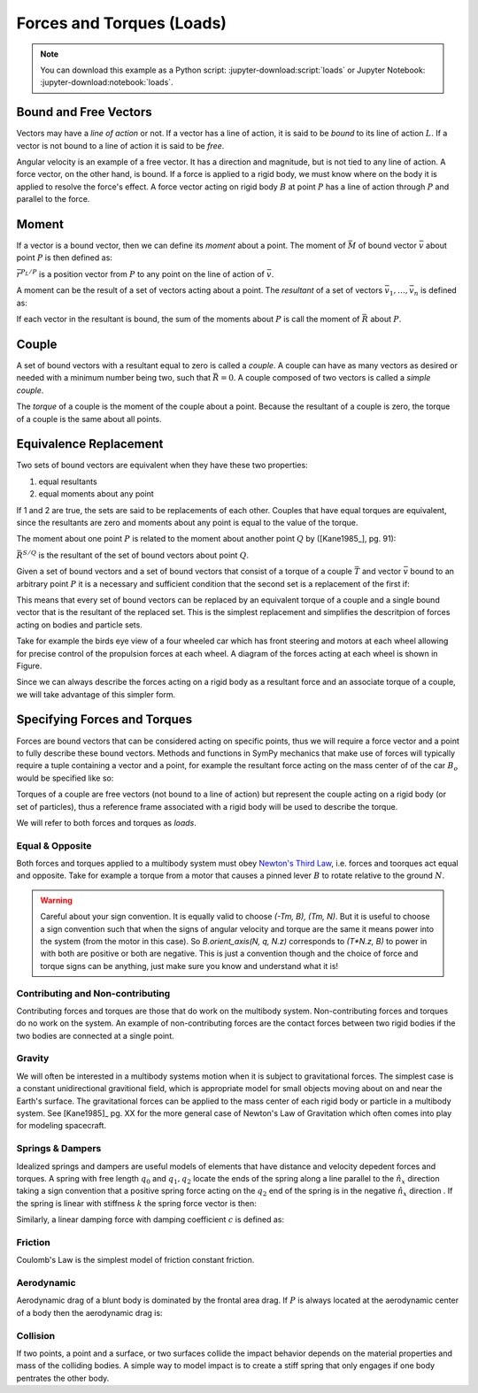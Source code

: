 ==========================
Forces and Torques (Loads)
==========================

.. note::

   You can download this example as a Python script:
   :jupyter-download:script:`loads` or Jupyter Notebook:
   :jupyter-download:notebook:`loads`.

.. jupyter-execute::

   import sympy as sm
   import sympy.physics.mechanics as me
   me.init_vprinting(use_latex='mathjax')

Bound and Free Vectors
======================

Vectors may have a *line of action* or not. If a vector has a line of action,
it is said to be *bound* to its line of action :math:`L`. If a vector is not
bound to a line of action it is said to be *free*.

Angular velocity is an example of a free vector. It has a direction and
magnitude, but is not tied to any line of action. A force vector, on the other
hand, is bound. If a force is applied to a rigid body, we must know where on
the body it is applied to resolve the force's effect. A force vector acting on
rigid body :math:`B` at point :math:`P` has a line of action through :math:`P`
and parallel to the force.

Moment
======

If a vector is a bound vector, then we can define its *moment* about a point.
The moment of :math:`\bar{M}` of bound vector :math:`\bar{v}` about point
:math:`P` is then defined as:

.. math::
   :label: eq-moment-definition

   \bar{M} := \bar{r}^{P_L/P} \times \bar{v}

:math:`\bar{r}^{P_L/P}` is a position vector from :math:`P` to any point on the
line of action of :math:`\bar{v}`.

A moment can be the result of a set of vectors acting about a point. The
*resultant* of a set of vectors :math:`\bar{v}_1,\ldots,\bar{v}_n` is defined
as:

.. math::
   :label: eq-resultant-definition

   \bar{R} := \sum{i=1}^{n} \bar{v}_i

If each vector in the resultant is bound, the sum of the moments about
:math:`P` is call the moment of :math:`\bar{R}` about :math:`P`.

Couple
======

A set of bound vectors with a resultant equal to zero is called a *couple*.  A
couple can have as many vectors as desired or needed with a minimum number
being two, such that :math:`\bar{R}=0`. A couple composed of two vectors is
called a *simple couple*.

.. todo:: add figure with three sketches of couples

The *torque* of a couple is the moment of the couple about a point. Because the
resultant of a couple is zero, the torque of a couple is the same about all
points.

Equivalence Replacement
=======================

Two sets of bound vectors are equivalent when they have these two properties:

1. equal resultants
2. equal moments about any point

If 1 and 2 are true, the sets are said to be replacements of each other.
Couples that have equal torques are equivalent, since the resultants are zero
and moments about any point is equal to the value of the torque.

The moment about one point :math:`P` is related to the moment about another
point :math:`Q` by ([Kane1985_], pg. 91):

.. math::
   :label: eq-moment-another-point

   \bar{M}^{S/P} = \bar{M}^{S/Q} + \bar{r}^{P/Q} \times \bar{R}^{S/Q}

:math:`\bar{R}^{S/Q}` is the resultant of the set of bound vectors about point
:math:`Q`.

.. todo:: Show a figure here to represent the left and right sides of the
   equation.

Given a set of bound vectors and a set of bound vectors that consist of a
torque of a couple :math:`\bar{T}` and vector :math:`\bar{v}` bound to an
arbitrary point :math:`P` it is a necessary and sufficient condition that the
second set is a replacement of the first if:

.. math::
   :label: eq-couple-torque-repl

   \bar{T} = \bar{M}^{S/P} \\
   \bar{v} = \bar{R}^S

This means that every set of bound vectors can be replaced by an equivalent
torque of a couple and a single bound vector that is the resultant of the
replaced set.  This is the simplest replacement and simplifies the descritpion
of forces acting on bodies and particle sets.

Take for example the birds eye view of a four wheeled car which has front
steering and motors at each wheel allowing for precise control of the
propulsion forces at each wheel. A diagram of the forces acting at each wheel
is shown in Figure.

.. todo:: Creating car figure.

.. jupyter-execute::

   l, w = sm.symbols('l, w')
   Ffl, Ffr, Frl, Frr = me.dynamicsymbols('F_{fl}, F_{fr}, F_{rl}, F_{rr}')
   alphafl, alphafr = me.dynamicsymbols(r'\alpha_{fl}, \alpha_{fr}')
   alpharl, alpharr = me.dynamicsymbols(r'\alpha_{rl}, \alpha_{rr}')
   delta = me.dynamicsymbols('delta')

   B = me.ReferenceFrame('B')
   W = me.ReferenceFrame('W')
   FR = me.ReferenceFrame('FR')
   FL = me.ReferenceFrame('FL')
   RR = me.ReferenceFrame('RR')
   RL = me.ReferenceFrame('RL')

   W.orient_axis(B, delta, B.z)
   FR.orient_axis(W, alphafr, W.z)
   FL.orient_axis(W, alphafl, W.z)
   RR.orient_axis(B, alpharr, B.z)
   RL.orient_axis(B, alpharl, B.z)

   R = Ffl*FL.y + Ffr*FR.y + Frl*RL.y + Frr*RR.y
   R

.. jupyter-execute::

   T = (me.cross(l/2*B.y - w/2*B.x, Ffl*FL.y) +
        me.cross(l/2*B.y + w/2*B.x, Ffr*FR.y) +
        me.cross(-l/2*B.y - w/2*B.x, Frl*RL.y) +
        me.cross(-l/2*B.y + w/2*B.x, Frr*RR.y))
   T = T.simplify()
   T

Since we can always describe the forces acting on a rigid body as a resultant
force and an associate torque of a couple, we will take advantage of this
simpler form.

Specifying Forces and Torques
=============================

Forces are bound vectors that can be considered acting on specific points, thus
we will require a force vector and a point to fully describe these bound
vectors. Methods and functions in SymPy mechanics that make use of forces will
typically require a tuple containing a vector and a point, for example the
resultant force acting on the mass center of of the car :math:`B_o` would be
specified like so:

.. jupyter-execute::

   Bo = me.Point('Bo')

   (R, Bo)

Torques of a couple are free vectors (not bound to a line of action) but
represent the couple acting on a rigid body (or set of particles), thus a
reference frame associated with a rigid body will be used to describe the
torque.

.. jupyter-execute::

   (T, B)

We will refer to both forces and torques as *loads*.

Equal & Opposite
----------------

Both forces and torques applied to a multibody system must obey `Newton's Third
Law`_, i.e. forces and toorques act equal and opposite. Take for example a
torque from a motor that causes a pinned lever :math:`B` to rotate relative to the
ground :math:`N`. 

.. jupyter-execute::

   N = me.ReferenceFrame('N')
   B = me.ReferenceFrame('B')

   T = me.dynamicsymbols('T')

   Tm = T*N.z

   (Tm, B), (-Tm, N)

.. warning::

   Careful about your sign convention. It is equally valid to choose `(-Tm, B),
   (Tm, N)`. But it is useful to choose a sign convention such that when the
   signs of angular velocity and torque are the same it means power into the
   system (from the motor in this case). So `B.orient_axis(N, q, N.z)`
   corresponds to `(T*N.z, B)` to power in with both are positive or both are
   negative. This is just a convention though and the choice of force and
   torque signs can be anything, just make sure you know and understand what it
   is!

.. _Newton's Third Law: https://en.wikipedia.org/wiki/Newton's_laws_of_motion#Third_law

Contributing and Non-contributing
---------------------------------

Contributing forces and torques are those that do work on the multibody system.
Non-contributing forces and torques do no work on the system. An example of
non-contributing forces are the contact forces between two rigid bodies if the
two bodies are connected at a single point.

Gravity
-------

We will often be interested in a multibody systems motion when it is subject to
gravitational forces. The simplest case is a constant unidirectional
gravitional field, which is appropriate model for small objects moving about on
and near the Earth's surface. The gravitational forces can be applied to the
mass center of each rigid body or particle in a multibody system. See
[Kane1985]_ pg. XX for the more general case of Newton's Law of Gravitation
which often comes into play for modeling spacecraft.

.. jupyter-execute::

   m, g = sm.symbols('m, g')

   Fg = -m*g*N.y

Springs & Dampers
-----------------

Idealized springs and dampers are useful models of elements that have distance
and velocity depedent forces and torques. A spring with free length :math:`q_0`
and :math:`q_1,q_2` locate the ends of the spring along a line parallel to the
:math:`\hat{n}_x` direction taking a sign convention that a positive spring
force acting on the :math:`q_2` end of the spring is in the negative
:math:`\hat{n}_x` direction . If the spring is linear with stiffness :math:`k`
the spring force vector is then:

.. jupyter-execute::

   q0, k = sm.symbols('q0, k')
   q1, q2 = me.dynamicsymbols('q1, q2')

   displacement = q2 - q1 - q0

   Fs = -k*displacement*N.x
   Fs

.. todo:: Add figure of spring and damper with force directions.

Similarly, a linear damping force with damping coefficient :math:`c` is defined
as:

.. jupyter-execute::

   c = sm.symbols('c')
   t = me.dynamicsymbols._t

   Fc = -c*displacement.diff(t)*N.x
   Fc

Friction
--------

Coulomb's Law is the simplest model of friction constant friction.

.. jupyter-execute::

   mu, m, g = sm.symbols('mu, m, g')

   Fn = m*g

   Ff = sm.Piecewise((mu*Fn, displacement.diff(t) > 0),
                     (0, True),
                     (-mu*Fn, displacement.diff(t) < 0))*N.x
   Ff

.. jupyter-execute::

   Ff = mu*Fn*sm.sign(displacement.diff(t))*N.x
   Ff

Aerodynamic
-----------

Aerodynamic drag of a blunt body is dominated by the frontal area drag. If
:math:`P` is always located at the aerodynamic center of a body then the
aerodynamic drag is:

.. jupyter-execute::

   A, Cd, rho = sm.symbols('A, Cd, rho')
   ux, uy, uz = me.dynamicsymbols('u_x, u_y, u_z')

   N_v_P = ux*N.x + uy*N.y + uz*N.z

   Fd = -N_v_P.normalize()*Cd*A*rho/2*N_v_P.dot(N_v_P)
   Fd

Collision
---------

If two points, a point and a surface, or two surfaces collide the impact
behavior depends on the material properties and mass of the colliding bodies. A
simple way to model impact is to create a stiff spring that only engages if one
body pentrates the other body.

.. jupyter-execute::

   x, y, z = me.dynamicsymbols('x, y, z')

   r_O_P = x*N.x + y*N.y + z*N.z

   penetration = r_O_P.dot(N.z)

   Fc = sm.Piecewise((-k*penetration, penetration < 0), (0, True))
   Fc

.. jupyter-execute::

   Fc = sm.Abs(penetration) / penetration
   Fc

.. todo:: Add a model with some damping in the plane direction.
